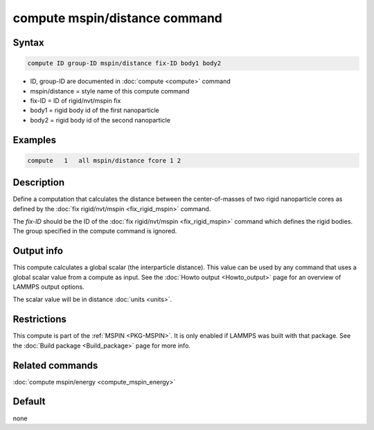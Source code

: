 .. index:: compute mspin/distance

compute mspin/distance command
==============================

Syntax
""""""

.. code-block:: LAMMPS

   compute ID group-ID mspin/distance fix-ID body1 body2

* ID, group-ID are documented in :doc:`compute <compute>` command
* mspin/distance = style name of this compute command
* fix-ID = ID of rigid/nvt/mspin fix
* body1 = rigid body id of the first nanoparticle
* body2 = rigid body id of the second nanoparticle

Examples
""""""""

.. code-block:: LAMMPS

   compute   1   all mspin/distance fcore 1 2

Description
"""""""""""

Define a computation that calculates the distance between the center-of-masses of
two rigid nanoparticle cores as defined by the
:doc:`fix rigid/nvt/mspin <fix_rigid_mspin>` command.

The *fix-ID* should be the ID of the :doc:`fix rigid/nvt/mspin <fix_rigid_mspin>`
command which defines the rigid bodies. The group specified in the
compute command is ignored.

Output info
"""""""""""

This compute calculates a global scalar (the interparticle distance).
This value can be used by any command that uses a global scalar value from a compute as input.
See the :doc:`Howto output <Howto_output>` page for an overview of LAMMPS output options.

The scalar value will be in distance :doc:`units <units>`.

Restrictions
""""""""""""

This compute is part of the :ref:`MSPIN <PKG-MSPIN>`. It is only enabled if
LAMMPS was built with that package.
See the :doc:`Build package <Build_package>` page for more info.

Related commands
""""""""""""""""

:doc:`compute mspin/energy <compute_mspin_energy>`

Default
"""""""

none
